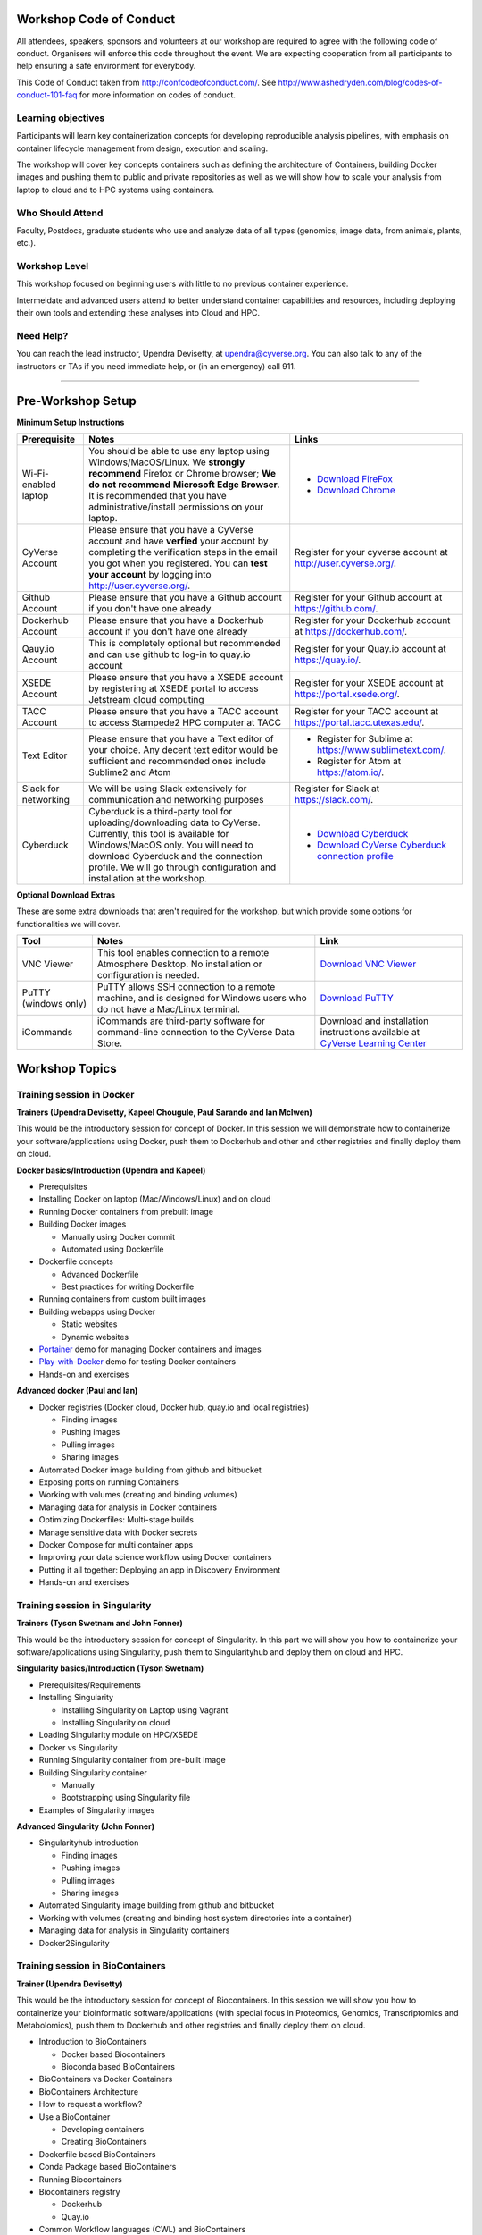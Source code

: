 |CyVerse logo|

Workshop Code of Conduct
-------------------------
All attendees, speakers, sponsors and volunteers at our workshop are required 
to agree with the following code of conduct. Organisers will enforce this code 
throughout the event. We are expecting cooperation from all participants to 
help ensuring a safe environment for everybody. 

This Code of Conduct taken from 
http://confcodeofconduct.com/. See http://www.ashedryden.com/blog/codes-of-conduct-101-faq
for more information on codes of conduct.

**Learning objectives**
=======================

Participants will learn key containerization concepts for developing 
reproducible analysis pipelines, with emphasis on container lifecycle 
management from design, execution and scaling. 

The workshop will cover key concepts containers such as defining the 
architecture of Containers, building Docker images and pushing them to 
public and private repositories as well as we will show how to scale your 
analysis from laptop to cloud and to HPC systems using containers. 

**Who Should Attend**
=====================

Faculty, Postdocs, graduate students who use and analyze data of all
types (genomics, image data, from animals, plants, etc.).

**Workshop Level**
==================

This workshop focused on beginning users with little to no previous container
experience.

Intermeidate and advanced users attend to better understand container capabilities 
and resources, including deploying their own tools and extending these analyses 
into Cloud and HPC.

**Need Help?**
==============

You can reach the lead instructor, Upendra Devisetty, at upendra@cyverse.org. 
You can also talk to any of the instructors or TAs if you need immediate help, 
or (in an emergency) call 911.

-----

Pre-Workshop Setup
---------------------

**Minimum Setup Instructions**

.. list-table::
    :header-rows: 1

    * - Prerequisite
      - Notes
      - Links
    * - Wi-Fi-enabled laptop
      - You should be able to use any laptop using Windows/MacOS/Linux.
        We **strongly recommend** Firefox or Chrome browser; **We do not recommend**
        **Microsoft Edge Browser**. It is recommended that you have administrative/install 
        permissions on your laptop.
      - - `Download FireFox <https://www.mozilla.org/en-US/firefox/new/?scene=2>`_
        - `Download Chrome <https://www.google.com/chrome/browser/>`_
    * - CyVerse Account
      - Please ensure that you have a CyVerse account and have **verfied** your account
        by completing the verification steps in the email you got when you registered.
        You can **test your account** by logging into `http://user.cyverse.org/ <http://user.cyverse.org/>`_.
      - Register for your cyverse account at `http://user.cyverse.org/`_. 
    * - Github Account
      - Please ensure that you have a Github account if you don't have one already
      - Register for your Github account at `https://github.com/ <https://github.com/>`_.
    * - Dockerhub Account
      - Please ensure that you have a Dockerhub account if you don't have one already
      - Register for your Dockerhub account at `https://dockerhub.com/ <https://dockerhub.com/>`_.
    * - Qauy.io Account
      - This is completely optional but recommended and can use github to log-in to quay.io account
      - Register for your Quay.io account at `https://quay.io/ <https://quay.io/>`_.    
    * - XSEDE Account
      - Please ensure that you have a XSEDE account by registering at XSEDE portal to access Jetstream cloud 
        computing
      - Register for your XSEDE account at `https://portal.xsede.org/ <https://portal.xsede.org/>`_.
    * - TACC Account
      - Please ensure that you have a TACC account to access Stampede2 HPC computer at TACC
      - Register for your TACC account at `https://portal.tacc.utexas.edu/ <https://portal.tacc.utexas.edu/>`_.
    * - Text Editor
      - Please ensure that you have a Text editor of your choice. Any decent text editor would be sufficient and
        recommended ones include Sublime2 and Atom
      - - Register for Sublime at `https://www.sublimetext.com/ <https://www.sublimetext.com/>`_.
        - Register for Atom at `https://atom.io/ <https://atom.io/>`_.
    * - Slack for networking
      - We will be using Slack extensively for communication and networking purposes
      - Register for Slack at `https://slack.com/ <https://slack.com/>`_.
    * - Cyberduck
      - Cyberduck is a third-party tool for uploading/downloading data to CyVerse.
        Currently, this tool is available for Windows/MacOS only. You will need
        to download Cyberduck and the connection profile. We will go through
        configuration and installation at the workshop.
      - - `Download Cyberduck <https://cyberduck.io/>`_
        - `Download CyVerse Cyberduck connection profile <https://wiki.cyverse.org/wiki/download/attachments/18188197/iPlant%20Data%20Store.cyberduckprofile?version=1&modificationDate=1436557522000&api=v2>`_

**Optional Download Extras**

These are some extra downloads that aren't required for the workshop, but which
provide some options for functionalities we will cover.

.. list-table::
    :header-rows: 1

    * - Tool
      - Notes
      - Link
    * - VNC Viewer
      - This tool enables connection to a remote Atmosphere Desktop. No installation
        or configuration is needed.
      - `Download VNC Viewer <https://www.realvnc.com/en/connect/download/viewer/>`_
    * - PuTTY (windows only)
      - PuTTY allows SSH connection to a remote machine, and is designed for
        Windows users who do not have a Mac/Linux terminal.
      - `Download PuTTY <https://www.chiark.greenend.org.uk/~sgtatham/putty/latest.html>`_
    * - iCommands
      - iCommands are third-party software for command-line connection to the
        CyVerse Data Store.
      - Download and installation instructions available at `CyVerse Learning Center <https://cyverse-data-store-guide.readthedocs-hosted.com/en/latest/step2.html>`__


Workshop Topics
------------------------


**Training session in Docker**
===============================

**Trainers (Upendra Devisetty, Kapeel Chougule, Paul Sarando and Ian McIwen)**    

This would be the introductory session for concept of Docker. In this session 
we will demonstrate how to containerize your software/applications using Docker, 
push them to Dockerhub and other  and other registries and finally deploy them on cloud. 

**Docker basics/Introduction (Upendra and Kapeel)**

- Prerequisites
- Installing Docker on laptop (Mac/Windows/Linux) and on cloud
- Running Docker containers from prebuilt image
- Building Docker images 
  
  - Manually using Docker commit
  - Automated using Dockerfile
- Dockerfile concepts

  - Advanced Dockerfile
  - Best practices for writing Dockerfile 
- Running containers from custom built images  
- Building webapps using Docker

  - Static websites
  - Dynamic websites
- `Portainer <https://portainer.io/>`_ demo for managing Docker containers and images
- `Play-with-Docker <http://www.play-with-docker.com/>`_ demo for testing Docker containers
- Hands-on and exercises

**Advanced docker (Paul and Ian)**

- Docker registries (Docker cloud, Docker hub, quay.io and local registries)

  - Finding images
  - Pushing images 
  - Pulling images
  - Sharing images
- Automated Docker image building from github and bitbucket
- Exposing ports on running Containers
- Working with volumes (creating and binding volumes)
- Managing data for analysis in Docker containers
- Optimizing Dockerfiles: Multi-stage builds
- Manage sensitive data with Docker secrets
- Docker Compose for multi container apps
- Improving your data science workflow using Docker containers
- Putting it all together: Deploying an app in Discovery Environment
- Hands-on and exercises


**Training session in Singularity**
===================================

**Trainers (Tyson Swetnam and John Fonner)**    

This would be the introductory session for concept of Singularity. In this part we will 
show you how to containerize your software/applications using Singularity, push them to 
Singularityhub and deploy them on cloud and HPC.

**Singularity basics/Introduction (Tyson Swetnam)**

- Prerequisites/Requirements
- Installing Singularity

  - Installing Singularity on Laptop using Vagrant
  - Installing Singularity on cloud 
- Loading Singularity module on HPC/XSEDE
- Docker vs Singularity
- Running Singularity container from pre-built image
- Building Singularity container

  - Manually
  - Bootstrapping using Singularity file
- Examples of Singularity images

**Advanced Singularity (John Fonner)**

- Singularityhub introduction

  - Finding images
  - Pushing images 
  - Pulling images
  - Sharing images
- Automated Singularity image building from github and bitbucket
- Working with volumes (creating and binding host system directories into a container)
- Managing data for analysis in Singularity containers
- Docker2Singularity


**Training session in BioContainers**
=====================================

**Trainer (Upendra Devisetty)**

This would be the introductory session for concept of Biocontainers. In this session 
we will show you how to containerize your bioinformatic software/applications 
(with special focus in Proteomics, Genomics, Transcriptomics and Metabolomics), push 
them to Dockerhub and other registries and finally deploy them on cloud.

- Introduction to BioContainers

  - Docker based Biocontainers
  - Bioconda based BioContainers
- BioContainers vs Docker Containers
- BioContainers Architecture
- How to request a workflow?
- Use a BioContainer

  - Developing containers
  - Creating BioContainers
- Dockerfile based BioContainers
- Conda Package based BioContainers
- Running Biocontainers
- Biocontainers registry

  - Dockerhub
  - Quay.io
- Common Workflow languages (CWL) and BioContainers
- Contribute to BioContainers


**Training session in Scaling up your analysis using containers**
====================================================================

**Trainer (Tyson Swetnam)**  

This would be the final session of the workshop where we will show you how 
to scale your analyses (simple apps and complex workflow) from Laptop to Cloud to 
HPC and also show how using several compute clusters can scale your analysis significantly.

- Docker swarm for distributed computing using Play-With-Docker (PWD)
- Google Kubernetes
- Workflows Management Systems using containers (Docker and Singularity)

  - `Pegasus <https://pegasus.isi.edu/>`_
  - Work-Queue
  - Makeflow


----

Agenda
--------

.. list-table::
    :header-rows: 1

    * - Day
      - Time
      - Topic/Activity
      - Slides
      - Notes/Links
    * - 03/07/18 (Wednesday)
      - 8:30-8:45
      - General introduction to CyVerse (Parker Antin)
      - 
      -
    * - 03/07/18 (Wednesday)
      - 8:45-9:00
      - Welcome to Container camp (Upendra Devisetty)
      - 
      - 
    * - 03/07/18 (Wednesday)
      - 9:00-10:00
      - General overview of Container Technology (Nirav)
      -
      -
    * - 03/07/18 (Wednesday)
      - 10:00-10:30
      - Coffee break and networking
      -
      -
    * - 03/07/18 (Wednesday)
      - 10:30-12.00
      - Docker basics (Upendra/Kapeel)
      -
      -
    * - 03/07/18 (Wednesday)
      - 12:00-01:00
      - Lunch break with networking
      -
      -
    * - 03/07/18 (Wednesday)
      - 01:00-2:30
      - Advanced Docker (Paul/Ian)
      - 
      -
    * - 03/07/18 (Wednesday)
      - 2:30-3:00
      - Coffee break with networking
      -
      -
    * - 03/07/18 (Wednesday)
      - 03:00-06:00
      - BYOD
      -
      -
    * - 03/08/18 (Thursday)
      - 8:30-9:00
      - TBD
      - 
      -
    * - 03/08/18 (Thursday)
      - 9:00-10:00
      - General overview of Singularity (John Fonner)
      -
      -
    * - 03/08/18 (Thursday)
      - 10:00-10:30
      - Coffee break and networking
      -
      -
    * - 03/08/18 (Thursday)
      - 10:30-12.00
      - Singularity basics (John Fonner/Tyson Swetnam)
      -
      -
    * - 03/08/18 (Thursday)
      - 12:00-01:00
      - Lunch break with networking
      -
      -
    * - 03/08/18 (Thursday)
      - 01:00-2:30
      - Advanced Singularity (John Fonner)
      - 
      -
    * - 03/08/18 (Thursday)
      - 2:30-3:00
      - Coffee break with networking
      -
      -
    * - 03/08/18 (Thursday)
      - 03:00-06:00
      - BYOD
      -
      -
    * - 03/09/18 (Friday)
      - 8:30-9:00
      - TBD
      - 
      -
    * - 03/09/18 (Friday)
      - 9:00-10:00
      - TBD
      -
      -
    * - 03/09/18 (Friday)
      - 10:00-10:30
      - Coffee break and networking
      -
      -
    * - 03/09/18 (Friday)
      - 10:30-12.00
      - Bocontainers (Upendra Devisetty)
      -
      -
    * - 03/09/18 (Friday)
      - 12:00-01:00
      - Lunch break with networking
      -
      -
    * - 03/09/18 (Friday)
      - 01:00-2:30
      -  Scaling up and out (distributed computing with containers) (Tyson Swetnam)
      - 
      -
    * - 03/09/18 (Friday)
      - 2:30-3:00
      - Coffee break with networking
      -
      -
    * - 03/09/18 (Friday)
      - 03:00-06:00
      - BYOD
      -
      -

https://github.com/CyVerse-learning-materials/container_camp_2018




About CyVerse
-------------

**CyVerse Vision:** Transforming science through data-driven discovery.

**CyVerse Mission:** Design, deploy, and expand a national
cyberinfrastructure for life sciences research and train scientists in
its use. CyVerse provides life scientists with powerful computational
infrastructure to handle huge datasets and complex analyses, thus
enabling data-driven discovery. Our powerful extensible platforms
provide data storage, bioinformatics tools, image analyses, cloud
services, APIs, and more.

While originally created with the name iPlant Collaborative to serve
U.S. plant science communities, CyVerse cyberinfrastructure is germane
to all life sciences disciplines and works equally well on data from
plants, animals, or microbes. By democratizing access to supercomputing
capabilities, we provide a crucial resource to enable scientists to find
solutions for the future. CyVerse is of, by, and for the community, and community-driven needs
shape our mission. We rely on your feedback to provide the
infrastructure you need most to advance your science, development, and
educational agenda.

**CyVerse Homepage:** `http://www.cyverse.org <http://www.cyverse.org>`_

Funding and Citations
---------------------

CyVerse is funded entirely by the National Science Foundation under
Award Numbers DBI-0735191 and DBI-1265383.

Please cite CyVerse appropriately when you make use of our resources,
`CyVerse citation
policy <http://www.cyverse.org/acknowledge-cite-cyverse>`__

.. |CyVerse logo| image:: ./img/cyverse_rgb.png
	:width: 500
	:height: 100

.. |platform_stack| image:: ./img/cyverse_platform_stack.png
  :width: 750
  :height: 700

